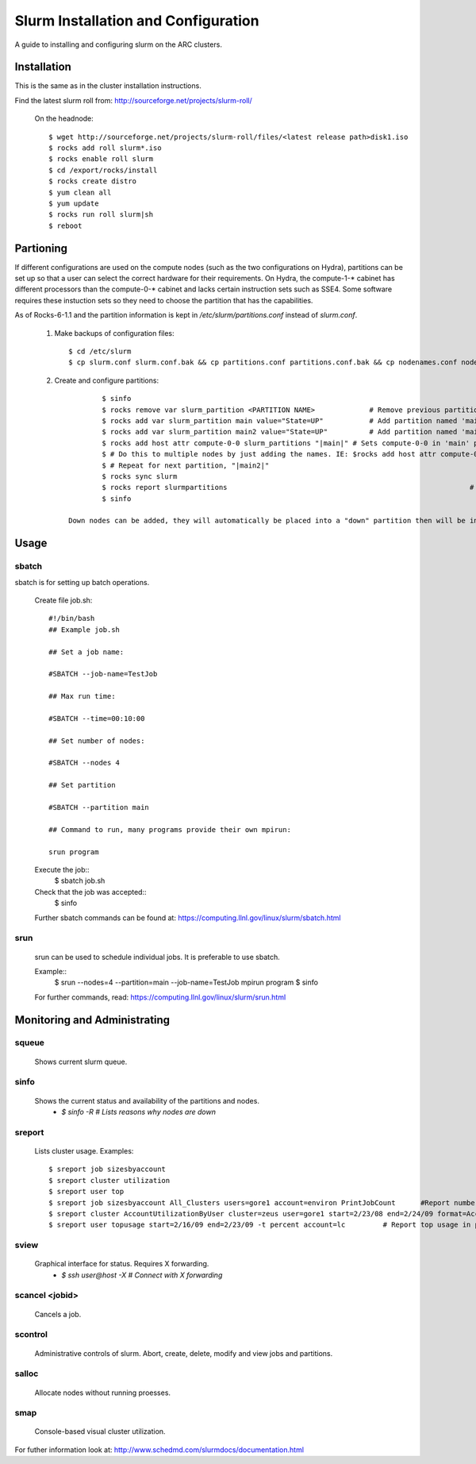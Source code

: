 Slurm Installation and Configuration
====================================

A guide to installing and configuring slurm on the ARC clusters.

Installation
************
This is the same as in the cluster installation instructions.

Find the latest slurm roll from: http://sourceforge.net/projects/slurm-roll/

	On the headnode::

		$ wget http://sourceforge.net/projects/slurm-roll/files/<latest release path>disk1.iso
		$ rocks add roll slurm*.iso
		$ rocks enable roll slurm
		$ cd /export/rocks/install
		$ rocks create distro
		$ yum clean all 
		$ yum update
		$ rocks run roll slurm|sh 
		$ reboot

Partioning
**********

If different configurations are used on the compute nodes (such as the two configurations on Hydra), partitions can be set up so that a user can select the correct hardware for their requirements. On Hydra, the compute-1-* cabinet has different processors than the compute-0-* cabinet and lacks certain instruction sets such as SSE4. Some software requires these instuction sets so they need to choose the partition that has the capabilities.

As of Rocks-6-1.1 and the partition information is kept in `/etc/slurm/partitions.conf` instead of `slurm.conf`. 

	1. Make backups of configuration files::

		$ cd /etc/slurm
		$ cp slurm.conf slurm.conf.bak && cp partitions.conf partitions.conf.bak && cp nodenames.conf nodenames.conf.bak

	2. Create and configure partitions::

			$ sinfo 													# Find name of current partitions.
			$ rocks remove var slurm_partition <PARTITION NAME> 		# Remove previous partitions
			$ rocks add var slurm_partition main value="State=UP"		# Add partition named 'main'
			$ rocks add var slurm_partition main2 value="State=UP"		# Add partition named 'main2'
			$ rocks add host attr compute-0-0 slurm_partitions "|main|" # Sets compute-0-0 in 'main' partition
			$ # Do this to multiple nodes by just adding the names. IE: $rocks add host attr compute-0-1 compute-0-2 ... slurm_partitions "|main|"
			$ # Repeat for next partition, "|main2|"
			$ rocks sync slurm 											# Syncs the cluster for the new configuration.
			$ rocks report slurmpartitions								# Check the partition configuration.
			$ sinfo														# Shows the state of the partitions.

		Down nodes can be added, they will automatically be placed into a "down" partition then will be in the assigned partition once they are restored.


Usage
*****
sbatch
``````
sbatch is for setting up batch operations. 

	Create file job.sh::

		#!/bin/bash
		## Example job.sh

		## Set a job name:

		#SBATCH --job-name=TestJob

		## Max run time:

		#SBATCH --time=00:10:00

		## Set number of nodes:

		#SBATCH --nodes 4

		## Set partition

		#SBATCH --partition main

		## Command to run, many programs provide their own mpirun:

		srun program

	Execute the job::
		$ sbatch job.sh

	Check that the job was accepted::
		$ sinfo

	Further sbatch commands can be found at: https://computing.llnl.gov/linux/slurm/sbatch.html

srun
````
	srun can be used to schedule individual jobs. It is preferable to use sbatch.

	Example::
		$ srun --nodes=4 --partition=main --job-name=TestJob mpirun program
		$ sinfo

	For further commands, read: https://computing.llnl.gov/linux/slurm/srun.html

Monitoring and Administrating
*****************************

squeue
``````
	Shows current slurm queue.

sinfo
`````
	Shows the current status and availability of the partitions and nodes.
		- `$ sinfo -R # Lists reasons why nodes are down`

sreport
```````
	Lists cluster usage. Examples::
	
		$ sreport job sizesbyaccount
		$ sreport cluster utilization
		$ sreport user top
		$ sreport job sizesbyaccount All_Clusters users=gore1 account=environ PrintJobCount 	 #Report number of jobs by user gore1 within the environ account
		$ sreport cluster AccountUtilizationByUser cluster=zeus user=gore1 start=2/23/08 end=2/24/09 format=Accounts,Cluster,CPUCount,Login,Proper,used 	# Report cluster account utilization with the specified fields during the specified 24 hour day of February 23, 2009, by user gore1
		$ sreport user topusage start=2/16/09 end=2/23/09 -t percent account=lc 	# Report top usage in percent of the lc account during the specified week

sview
`````

	Graphical interface for status. Requires X forwarding.
		- `$ ssh user@host -X	# Connect with X forwarding` 

scancel <jobid>
```````````````

	Cancels a job.

scontrol
````````

	Administrative controls of slurm. Abort, create, delete, modify and view jobs and partitions.

salloc
``````
	
	Allocate nodes without running proesses.

smap
````

	Console-based visual cluster utilization.




For futher information look at: http://www.schedmd.com/slurmdocs/documentation.html